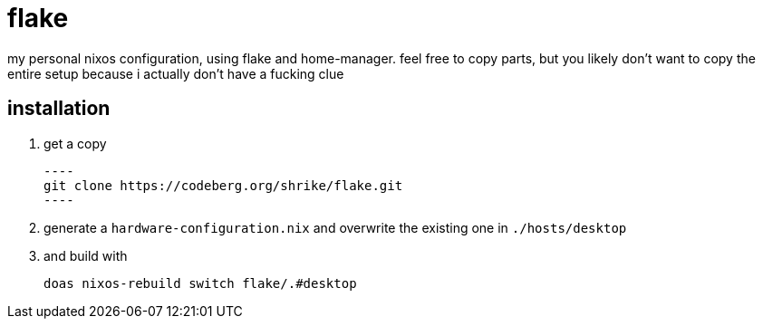 = flake

my personal nixos configuration, using flake and home-manager. feel free to copy parts, but you likely don't want to copy the entire setup because i actually don't have a fucking clue

== installation

1. get a copy
+
 ----
 git clone https://codeberg.org/shrike/flake.git
 ----

2. generate a `hardware-configuration.nix` and overwrite the existing one in `./hosts/desktop`
3. and build with
+
----
doas nixos-rebuild switch flake/.#desktop
----